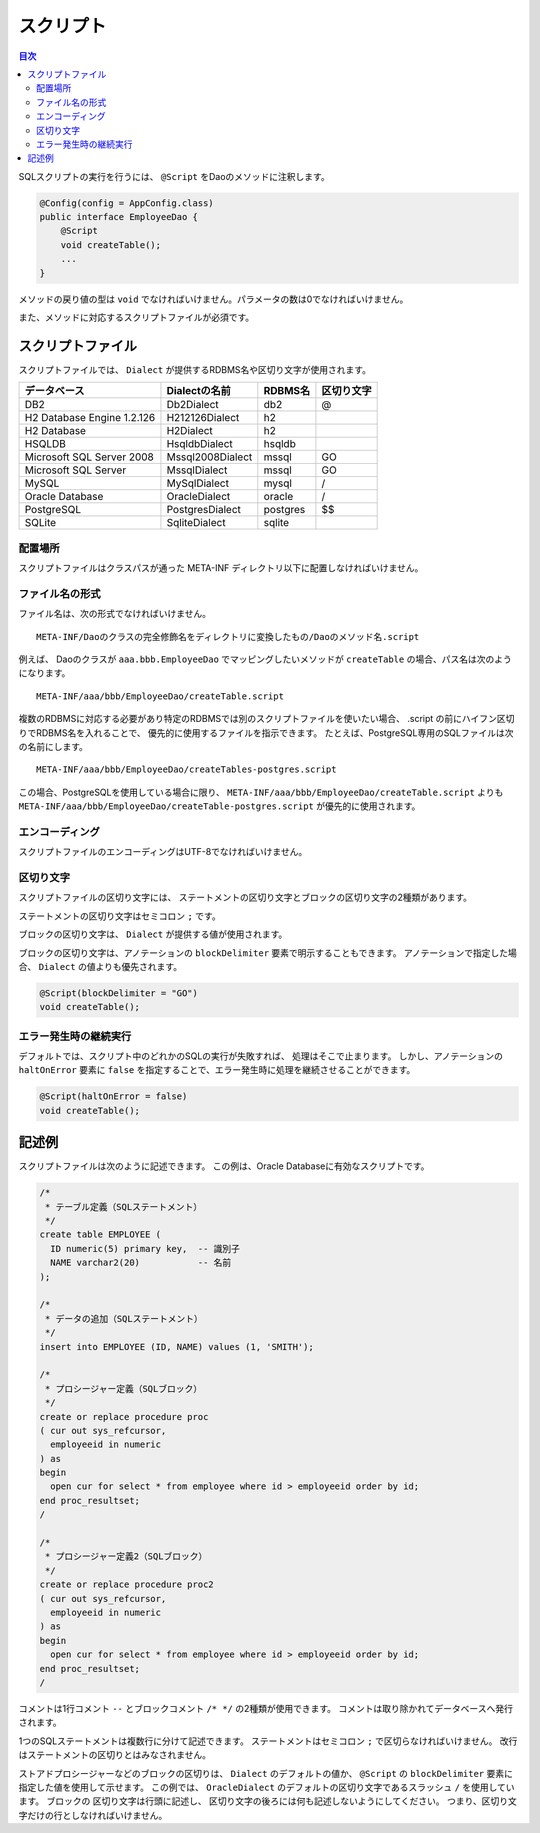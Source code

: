 ==================
スクリプト
==================

.. contents:: 目次
   :depth: 3

SQLスクリプトの実行を行うには、 ``@Script`` をDaoのメソッドに注釈します。

.. code-block:: java

  @Config(config = AppConfig.class)
  public interface EmployeeDao {
      @Script
      void createTable();
      ...
  }

メソッドの戻り値の型は ``void`` でなければいけません。パラメータの数は0でなければいけません。

また、メソッドに対応するスクリプトファイルが必須です。

スクリプトファイル
==================

スクリプトファイルでは、
``Dialect`` が提供するRDBMS名や区切り文字が使用されます。

+----------------------------+------------------+----------+------------+
| データベース               | Dialectの名前    | RDBMS名  | 区切り文字 |
+============================+==================+==========+============+
| DB2                        | Db2Dialect       | db2      | @          |
+----------------------------+------------------+----------+------------+
| H2 Database Engine 1.2.126 | H212126Dialect   | h2       |            |
+----------------------------+------------------+----------+------------+
| H2 Database                | H2Dialect        | h2       |            |
+----------------------------+------------------+----------+------------+
| HSQLDB                     | HsqldbDialect    | hsqldb   |            |
+----------------------------+------------------+----------+------------+
| Microsoft SQL Server 2008  | Mssql2008Dialect | mssql    | GO         |
+----------------------------+------------------+----------+------------+
| Microsoft SQL Server       | MssqlDialect     | mssql    | GO         |
+----------------------------+------------------+----------+------------+
| MySQL                      | MySqlDialect     | mysql    | /          |
+----------------------------+------------------+----------+------------+
| Oracle Database            | OracleDialect    | oracle   | /          |
+----------------------------+------------------+----------+------------+
| PostgreSQL                 | PostgresDialect  | postgres | $$         |
+----------------------------+------------------+----------+------------+
| SQLite                     | SqliteDialect    | sqlite   |            |
+----------------------------+------------------+----------+------------+

配置場所
--------

スクリプトファイルはクラスパスが通った META-INF ディレクトリ以下に配置しなければいけません。

ファイル名の形式
----------------

ファイル名は、次の形式でなければいけません。

::

  META-INF/Daoのクラスの完全修飾名をディレクトリに変換したもの/Daoのメソッド名.script

例えば、 Daoのクラスが ``aaa.bbb.EmployeeDao`` でマッピングしたいメソッドが
``createTable`` の場合、パス名は次のようになります。

::

  META-INF/aaa/bbb/EmployeeDao/createTable.script

複数のRDBMSに対応する必要があり特定のRDBMSでは別のスクリプトファイルを使いたい場合、
.script の前にハイフン区切りでRDBMS名を入れることで、
優先的に使用するファイルを指示できます。
たとえば、PostgreSQL専用のSQLファイルは次の名前にします。

::

  META-INF/aaa/bbb/EmployeeDao/createTables-postgres.script

この場合、PostgreSQLを使用している場合に限り、
``META-INF/aaa/bbb/EmployeeDao/createTable.script`` よりも
``META-INF/aaa/bbb/EmployeeDao/createTable-postgres.script`` が優先的に使用されます。

エンコーディング
----------------

スクリプトファイルのエンコーディングはUTF-8でなければいけません。

区切り文字
----------

スクリプトファイルの区切り文字には、
ステートメントの区切り文字とブロックの区切り文字の2種類があります。

ステートメントの区切り文字はセミコロン ``;`` です。

ブロックの区切り文字は、 ``Dialect`` が提供する値が使用されます。

ブロックの区切り文字は、アノテーションの ``blockDelimiter``
要素で明示することもできます。
アノテーションで指定した場合、 ``Dialect`` の値よりも優先されます。

.. code-block:: java

  @Script(blockDelimiter = "GO")
  void createTable();

エラー発生時の継続実行
----------------------

デフォルトでは、スクリプト中のどれかのSQLの実行が失敗すれば、
処理はそこで止まります。
しかし、アノテーションの ``haltOnError`` 要素に ``false``
を指定することで、エラー発生時に処理を継続させることができます。

.. code-block:: java

  @Script(haltOnError = false)
  void createTable();

記述例
======

スクリプトファイルは次のように記述できます。
この例は、Oracle Databaseに有効なスクリプトです。

.. code-block:: sql

  /*
   * テーブル定義（SQLステートメント）
   */
  create table EMPLOYEE (
    ID numeric(5) primary key,  -- 識別子
    NAME varchar2(20)           -- 名前
  );

  /*
   * データの追加（SQLステートメント）
   */
  insert into EMPLOYEE (ID, NAME) values (1, 'SMITH');

  /*
   * プロシージャー定義（SQLブロック）
   */
  create or replace procedure proc
  ( cur out sys_refcursor,
    employeeid in numeric
  ) as
  begin
    open cur for select * from employee where id > employeeid order by id;
  end proc_resultset;
  /

  /*
   * プロシージャー定義2（SQLブロック）
   */
  create or replace procedure proc2
  ( cur out sys_refcursor,
    employeeid in numeric
  ) as
  begin
    open cur for select * from employee where id > employeeid order by id;
  end proc_resultset;
  /

コメントは1行コメント ``--`` とブロックコメント ``/* */`` の2種類が使用できます。
コメントは取り除かれてデータベースへ発行されます。

1つのSQLステートメントは複数行に分けて記述できます。
ステートメントはセミコロン ``;`` で区切らなければいけません。
改行はステートメントの区切りとはみなされません。

ストアドプロシージャーなどのブロックの区切りは、 ``Dialect`` のデフォルトの値か、
``@Script`` の ``blockDelimiter`` 要素に指定した値を使用して示せます。
この例では、 ``OracleDialect`` のデフォルトの区切り文字であるスラッシュ
``/`` を使用しています。
ブロックの 区切り文字は行頭に記述し、
区切り文字の後ろには何も記述しないようにしてください。
つまり、区切り文字だけの行としなければいけません。

